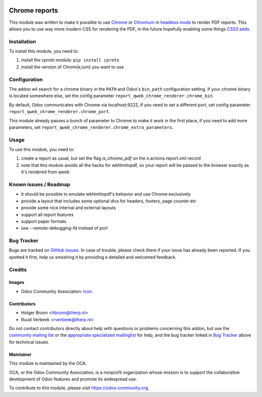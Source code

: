 .. image:: https://img.shields.io/badge/licence-AGPL--3-blue.svg
    :target: http://www.gnu.org/licenses/agpl-3.0-standalone.html
    :alt: License: AGPL-3

==============
Chrome reports
==============

This module was written to make it possible to use `Chrome <https://www.google.com/chrome/browser/desktop/index.html>`_ or `Chromium <https://www.chromium.org/getting-involved/download-chromium>`_ in `headless mode <https://chromium.googlesource.com/chromium/src/+/lkgr/headless/README.md>`_ to render PDF reports. This allows you to use way more modern CSS for rendering the PDF, in the future hopefully enabling some things `CSS3 adds <https://drafts.csswg.org/css-page-3/>`_.

Installation
============

To install this module, you need to:

#. install the `cproto` module: ``pip install cproto``
#. install the version of Chrom{e,ium} you want to use

Configuration
=============

The addon wil search for a chrome binary in the ``PATH`` and Odoo's ``bin_path`` configuration setting. If your chrome binary is located somewhere else, set the config parameter ``report_qweb_chrome_renderer.chrome_bin``.

By default, Odoo communicates with Chrome via localhost:9222, if you need to set a different port, set config parameter ``report_qweb_chrome_renderer.chrome_port``.

This module already passes a bunch of parameter to Chrome to make it work in the first place, if you need to add more parameters, set ``report_qweb_chrome_renderer.chrome_extra_parameters``.

Usage
=====

To use this module, you need to:

#. create a report as usual, but set the flag `is_chrome_pdf` on the ir.actions.report.xml record
#. note that this module avoids all the hacks for wkhtmltopdf, so your report will be passed to the browser exactly as it's rendered from qweb

.. image:: https://odoo-community.org/website/image/ir.attachment/5784_f2813bd/datas
    :alt: Try me on Runbot
    :target: https://runbot.odoo-community.org/runbot/143/9.0

Known issues / Roadmap
======================

* it should be possible to emulate wkhtmltopdf's behavior and use Chrome exclusively
* provide a layout that includes some optional divs for headers, footers, page counter etc
* provide some nice internal and external layouts
* support all report features
* support paper formats
* use --remote-debugging-fd instead of port

Bug Tracker
===========

Bugs are tracked on `GitHub Issues
<https://github.com/OCA/reporting-engine/issues>`_. In case of trouble, please
check there if your issue has already been reported. If you spotted it first,
help us smashing it by providing a detailed and welcomed feedback.

Credits
=======

Images
------

* Odoo Community Association: `Icon <https://github.com/OCA/maintainer-tools/blob/master/template/module/static/description/icon.svg>`_.

Contributors
------------

* Holger Brunn <hbrunn@therp.nl>
* Ruud Verbeek <rverbeek@therp.nl>

Do not contact contributors directly about help with questions or problems concerning this addon, but use the `community mailing list <mailto:community@mail.odoo.com>`_ or the `appropriate specialized mailinglist <https://odoo-community.org/groups>`_ for help, and the bug tracker linked in `Bug Tracker`_ above for technical issues.

Maintainer
----------

.. image:: https://odoo-community.org/logo.png
   :alt: Odoo Community Association
   :target: https://odoo-community.org

This module is maintained by the OCA.

OCA, or the Odoo Community Association, is a nonprofit organization whose
mission is to support the collaborative development of Odoo features and
promote its widespread use.

To contribute to this module, please visit https://odoo-community.org.
